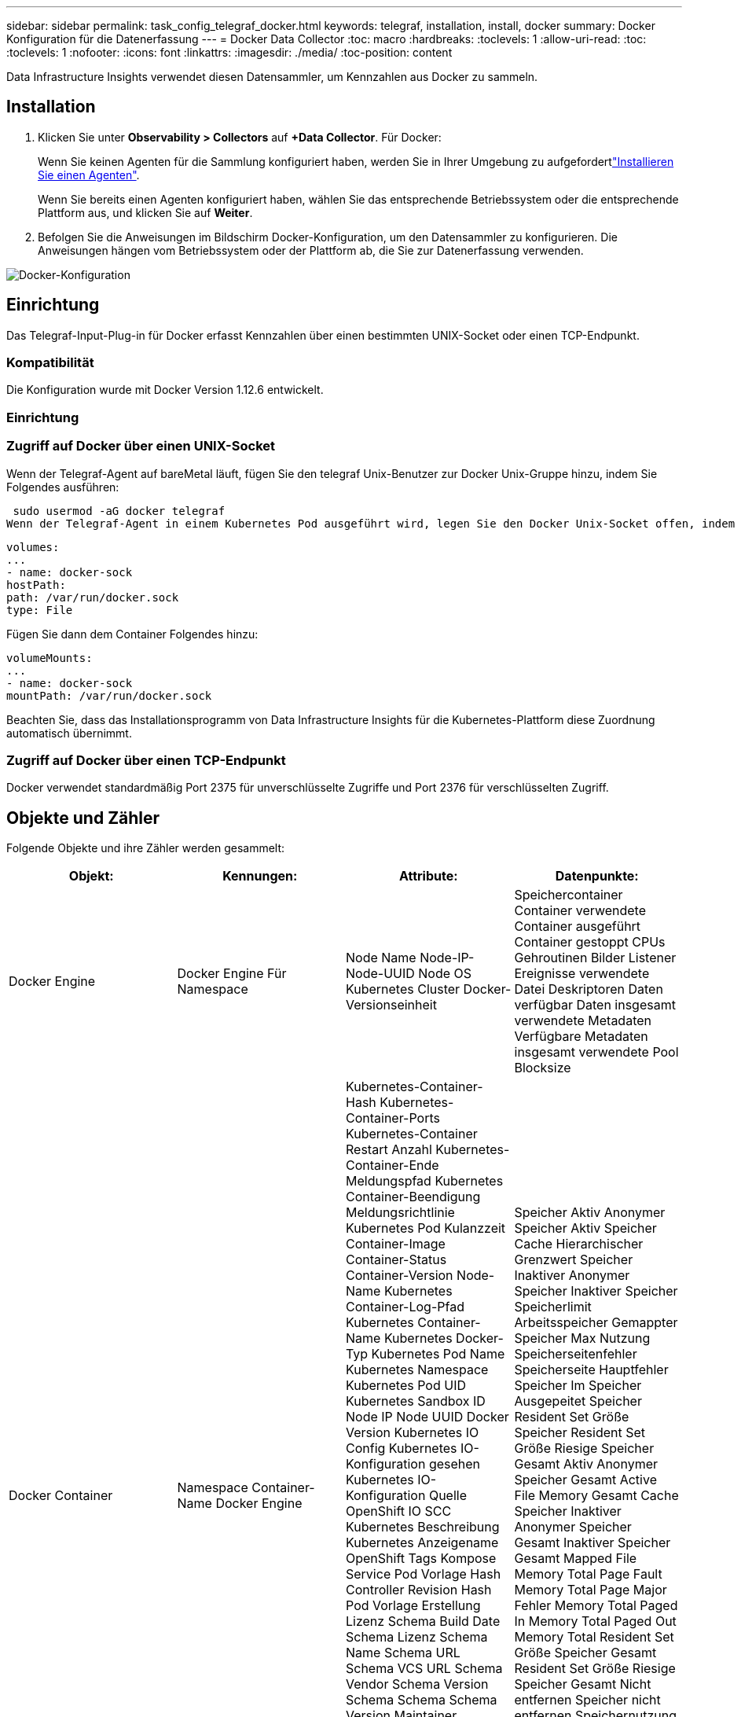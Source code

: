 ---
sidebar: sidebar 
permalink: task_config_telegraf_docker.html 
keywords: telegraf, installation, install, docker 
summary: Docker Konfiguration für die Datenerfassung 
---
= Docker Data Collector
:toc: macro
:hardbreaks:
:toclevels: 1
:allow-uri-read: 
:toc: 
:toclevels: 1
:nofooter: 
:icons: font
:linkattrs: 
:imagesdir: ./media/
:toc-position: content


[role="lead"]
Data Infrastructure Insights verwendet diesen Datensammler, um Kennzahlen aus Docker zu sammeln.



== Installation

. Klicken Sie unter *Observability > Collectors* auf *+Data Collector*. Für Docker:
+
Wenn Sie keinen Agenten für die Sammlung konfiguriert haben, werden Sie in Ihrer Umgebung zu aufgefordertlink:task_config_telegraf_agent.html["Installieren Sie einen Agenten"].

+
Wenn Sie bereits einen Agenten konfiguriert haben, wählen Sie das entsprechende Betriebssystem oder die entsprechende Plattform aus, und klicken Sie auf *Weiter*.

. Befolgen Sie die Anweisungen im Bildschirm Docker-Konfiguration, um den Datensammler zu konfigurieren. Die Anweisungen hängen vom Betriebssystem oder der Plattform ab, die Sie zur Datenerfassung verwenden.


image:DockerDCConfigLinux.png["Docker-Konfiguration"]



== Einrichtung

Das Telegraf-Input-Plug-in für Docker erfasst Kennzahlen über einen bestimmten UNIX-Socket oder einen TCP-Endpunkt.



=== Kompatibilität

Die Konfiguration wurde mit Docker Version 1.12.6 entwickelt.



=== Einrichtung



=== Zugriff auf Docker über einen UNIX-Socket

Wenn der Telegraf-Agent auf bareMetal läuft, fügen Sie den telegraf Unix-Benutzer zur Docker Unix-Gruppe hinzu, indem Sie Folgendes ausführen:

 sudo usermod -aG docker telegraf
Wenn der Telegraf-Agent in einem Kubernetes Pod ausgeführt wird, legen Sie den Docker Unix-Socket offen, indem Sie den Socket als Volume in den POD einbilden und das Volume dann in /var/run/docker.sock mounten. Fügen Sie zum Beispiel der PodSpec Folgendes hinzu:

[listing]
----
volumes:
...
- name: docker-sock
hostPath:
path: /var/run/docker.sock
type: File
----
Fügen Sie dann dem Container Folgendes hinzu:

[listing]
----
volumeMounts:
...
- name: docker-sock
mountPath: /var/run/docker.sock
----
Beachten Sie, dass das Installationsprogramm von Data Infrastructure Insights für die Kubernetes-Plattform diese Zuordnung automatisch übernimmt.



=== Zugriff auf Docker über einen TCP-Endpunkt

Docker verwendet standardmäßig Port 2375 für unverschlüsselte Zugriffe und Port 2376 für verschlüsselten Zugriff.



== Objekte und Zähler

Folgende Objekte und ihre Zähler werden gesammelt:

[cols="<.<,<.<,<.<,<.<"]
|===
| Objekt: | Kennungen: | Attribute: | Datenpunkte: 


| Docker Engine | Docker Engine Für Namespace | Node Name Node-IP-Node-UUID Node OS Kubernetes Cluster Docker-Versionseinheit | Speichercontainer Container verwendete Container ausgeführt Container gestoppt CPUs Gehroutinen Bilder Listener Ereignisse verwendete Datei Deskriptoren Daten verfügbar Daten insgesamt verwendete Metadaten Verfügbare Metadaten insgesamt verwendete Pool Blocksize 


| Docker Container | Namespace Container-Name Docker Engine | Kubernetes-Container-Hash Kubernetes-Container-Ports Kubernetes-Container Restart Anzahl Kubernetes-Container-Ende Meldungspfad Kubernetes Container-Beendigung Meldungsrichtlinie Kubernetes Pod Kulanzzeit Container-Image Container-Status Container-Version Node-Name Kubernetes Container-Log-Pfad Kubernetes Container-Name Kubernetes Docker-Typ Kubernetes Pod Name Kubernetes Namespace Kubernetes Pod UID Kubernetes Sandbox ID Node IP Node UUID Docker Version Kubernetes IO Config Kubernetes IO-Konfiguration gesehen Kubernetes IO-Konfiguration Quelle OpenShift IO SCC Kubernetes Beschreibung Kubernetes Anzeigename OpenShift Tags Kompose Service Pod Vorlage Hash Controller Revision Hash Pod Vorlage Erstellung Lizenz Schema Build Date Schema Lizenz Schema Name Schema URL Schema VCS URL Schema Vendor Schema Version Schema Schema Schema Version Maintainer Customer Pod Kubernetes StatefulSet Pod Name Tenant WebConsole Architektur autoritäre Quelle URL Build Datum RH Build Host RH Component Distribution Scope Installation Release Run Zusammenfassung Uninstall Ref Type Vendor Version Health Status VCS Container ID | Speicher Aktiv Anonymer Speicher Aktiv Speicher Cache Hierarchischer Grenzwert Speicher Inaktiver Anonymer Speicher Inaktiver Speicher Speicherlimit Arbeitsspeicher Gemappter Speicher Max Nutzung Speicherseitenfehler Speicherseite Hauptfehler Speicher Im Speicher Ausgepeitet Speicher Resident Set Größe Speicher Resident Set Größe Riesige Speicher Gesamt Aktiv Anonymer Speicher Gesamt Active File Memory Gesamt Cache Speicher Inaktiver Anonymer Speicher Gesamt Inaktiver Speicher Gesamt Mapped File Memory Total Page Fault Memory Total Page Major Fehler Memory Total Paged In Memory Total Paged Out Memory Total Resident Set Größe Speicher Gesamt Resident Set Größe Riesige Speicher Gesamt Nicht entfernen Speicher nicht entfernen Speichernutzung Speichernutzung Prozent Exit Code OOM tötete PID bei fehlender Streak gestartet 


| Docker Container Block IO | Namespace Container Name Device Docker Engine | Kubernetes-Container-Hash Kubernetes-Container-Ports Kubernetes-Container Restart Anzahl Kubernetes-Container-Ende Meldungspfad Kubernetes Container-Beendigung Meldungsrichtlinie Kubernetes Pod Kulanzzeit Container-Image Container-Status Container-Version Node-Name Kubernetes Container-Log-Pfad Kubernetes Container-Name Kubernetes Docker-Typ Kubernetes Pod Name Kubernetes Namespace Kubernetes Pod UID Kubernetes Sandbox ID Node IP Node UUID Docker Version Kubernetes Config Kubernetes Config gesehen Kubernetes Config Quelle OpenShift SCC Kubernetes Beschreibung Kubernetes Anzeigename OpenShift Tags Schema Schema Version Pod Template Hash Controller Revision Hash Pod Template Generation Kompose Service Schema Build Date Schema Lizenz Schema Name Schema Vendor Customer Pod Kubernetes StatprofSet Pod Name Tenant WebConsole Build Date License Vendor Architecture authorited Source URL RH Build Host RH Component Distribution Scope Install Maintainer Release Run Summary Uninstall VCS Ref VCS Typ Version Schema URL Schema VCS Schema Version Container ID | IO Service Bytes rekursiv Async IO Service Bytes rekursiv IO lesen Service Bytes rekursiv Sync IO Service Bytes rekursiv IO Service Bytes rekursiv Schreib IO Serviced rekursive Async E/A Serviced rekursive Read IO Serviced rekursive Sync IO Serviced rekursive Total IO Serviced rekursive Write 


| Docker Container Network | Namespace Container Name Network Docker Engine | Container Image Container Status Container Version Node Name Node IP Node UUID Node OS K8s Cluster Docker Version Container ID | RX-reduzierte RX-Bytes RX-Fehler RX-Pakete TX reduzierte TX-Bytes TX-Fehler TX-Pakete 


| Docker Container-CPU | Namespace Container Name CPU Docker Engine | Kubernetes-Container-Hash Kubernetes-Container-Ports Kubernetes-Container Restart Anzahl Kubernetes-Container-Ende Meldungspfad Kubernetes Container-Beendigung Meldungsrichtlinie Kubernetes Pod Kulanzzeit Kubernetes-Konfiguration Kubernetes-Konfiguration Kubernetes-KonfigurationSCC-Container-Image Container-Status Container-Version Node-Name Kubernetes Container-Log-Pfad Kubernetes-Container-Name Kubernetes Docker Typ Kubernetes Pod Name Kubernetes Pod Namespace Kubernetes Pod UID Kubernetes Sandbox ID Node IP Node UUID Node OS Kubernetes Cluster Docker Version Kubernetes Beschreibung Kubernetes Anzeigename OpenShift Tags Schema Version Pod Template Hash Controller Revision Hash Pod Template Generation Kompose Service Schema Build Date Schema License Schema Name Schema Hersteller-Pod Kubernetes StatprofSet Pod Name Tenant WebConsole Build Date License Vendor Architecture authorited Source URL RH Build Host RH Component Distribution Scope Install Maintainer Release Run Summary Uninstall VCS Ref VCS Typ Version Schema URL Schema VCS Schema VCS URL Schema Version Container ID | Drosselungszeiträume Drosselung Gedrosselte Perioden Drosselung Gedrosselte Zeitnutzung Im Kernel-Modus Nutzung Im Benutzermodus Auslastung Prozent Nutzung Des Systems Gesamt 
|===


== Fehlerbehebung

[cols="2*"]
|===
| Problem: | Versuchen Sie dies: 


| Ich sehe meine Docker-Kennzahlen in Data Infrastructure Insights nicht, nachdem ich die Anweisungen auf der Konfigurationsseite befolgt habe. | Prüfen Sie die Telegraf-Agentenprotokolle, um zu sehen, ob es folgenden Fehler meldet: E! Fehler im Plugin [inputs.docker]: Berechtigung verweigert beim Versuch, eine Verbindung zum Docker Daemon-Socket herzustellen.Falls dies der Fall ist, ergreifen Sie die erforderlichen Schritte, um den Telegraf-Agent-Zugriff auf den Docker Unix-Sockel wie oben angegeben zu ermöglichen. 
|===
Weitere Informationen finden Sie auf der link:concept_requesting_support.html["Support"] Seite.
